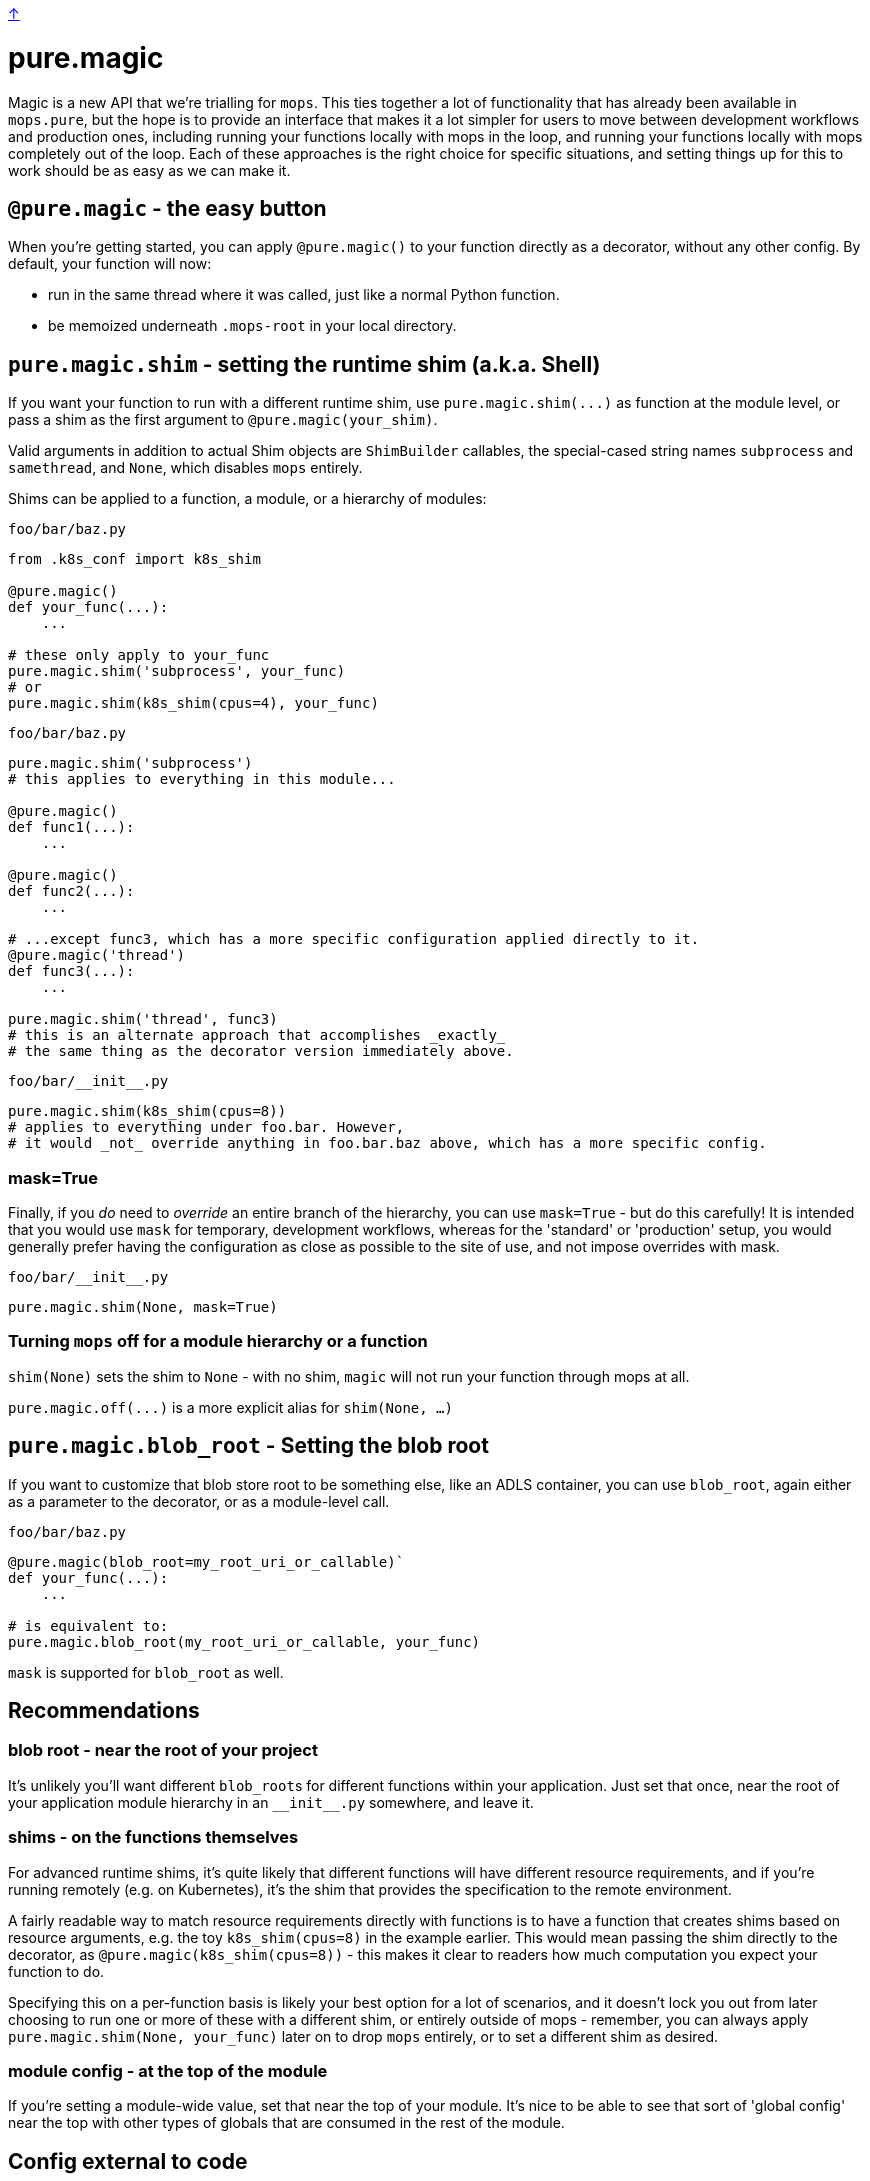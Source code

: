 link:../README.adoc[↑]

# pure.magic

Magic is a new API that we're trialling for `mops`. This ties together a lot of
functionality that has already been available in `mops.pure`, but the hope is to provide an
interface that makes it a lot simpler for users to move between development workflows and
production ones, including running your functions locally with mops in the loop, and
running your functions locally with mops completely out of the loop. Each of these
approaches is the right choice for specific situations, and setting things up for this to work should be as easy as we can make it.

## `@pure.magic` - the easy button

When you're getting started, you can apply `@pure.magic()` to your function directly as a decorator,
without any other config. By default, your function will now:

- run in the same thread where it was called, just like a normal Python function.
- be memoized underneath `.mops-root` in your local directory.

## `pure.magic.shim` - setting the runtime shim (a.k.a. Shell)

If you want your function to run with a different runtime shim, use
`+pure.magic.shim(...)+` as function at the module level, or pass a shim as the
first argument to `@pure.magic(your_shim)`.

Valid arguments in addition to actual Shim objects are ``ShimBuilder`` callables, the
special-cased string names `subprocess` and `samethread`, and `None`, which disables
`mops` entirely.

Shims can be applied to a function, a module, or a hierarchy of modules:

.`foo/bar/baz.py`
[source, python]
----
from .k8s_conf import k8s_shim

@pure.magic()
def your_func(...):
    ...

# these only apply to your_func
pure.magic.shim('subprocess', your_func)
# or
pure.magic.shim(k8s_shim(cpus=4), your_func)
----

.`foo/bar/baz.py`
[source, python]
----
pure.magic.shim('subprocess')
# this applies to everything in this module...

@pure.magic()
def func1(...):
    ...

@pure.magic()
def func2(...):
    ...

# ...except func3, which has a more specific configuration applied directly to it.
@pure.magic('thread')
def func3(...):
    ...

pure.magic.shim('thread', func3)
# this is an alternate approach that accomplishes _exactly_
# the same thing as the decorator version immediately above.
----

.`+foo/bar/__init__.py+`
[source,python]
----
pure.magic.shim(k8s_shim(cpus=8))
# applies to everything under foo.bar. However,
# it would _not_ override anything in foo.bar.baz above, which has a more specific config.
----

### mask=True

Finally, if you _do_ need to _override_ an entire branch of the hierarchy, you can use
`mask=True` - but do this carefully! It is intended that you would use `mask` for
temporary, development workflows, whereas for the 'standard' or 'production' setup, you
would generally prefer having the configuration as close as possible to the site of use,
and not impose overrides with mask.

.`+foo/bar/__init__.py+`
[source,python]
----
pure.magic.shim(None, mask=True)
----

### Turning `mops` off for a module hierarchy or a function

`shim(None)` sets the shim to `None` - with no shim, `magic` will not run your function through mops at all.

`+pure.magic.off(...)+` is a more explicit alias for `shim(None, ...)`

## `pure.magic.blob_root` - Setting the blob root

If you want to customize that blob store root to be something else, like an ADLS container, you
can use `blob_root`, again either as a parameter to the decorator, or as a module-level
call.

.`foo/bar/baz.py`
[source,python]
----
@pure.magic(blob_root=my_root_uri_or_callable)`
def your_func(...):
    ...

# is equivalent to:
pure.magic.blob_root(my_root_uri_or_callable, your_func)
----

`mask` is supported for `blob_root` as well.

## Recommendations

### blob root - near the root of your project

It's unlikely you'll want different ``blob_root``s for different functions within your
application. Just set that once, near the root of your application module hierarchy in an
`+__init__.py+` somewhere, and leave it.

### shims - on the functions themselves

For advanced runtime shims, it's quite likely that different functions will have different
resource requirements, and if you're running remotely (e.g. on Kubernetes), it's the shim
that provides the specification to the remote environment.

A fairly readable way to match resource requirements directly with functions is to have a
function that creates shims based on resource arguments, e.g. the toy `k8s_shim(cpus=8)`
in the example earlier.  This would mean passing the shim directly to the decorator, as
`@pure.magic(k8s_shim(cpus=8))` - this makes it clear to readers how much computation you
expect your function to do.

Specifying this on a per-function basis is likely your best option for a lot of scenarios,
and it doesn't lock you out from later choosing to run one or more of these with a
different shim, or entirely outside of mops - remember, you can always apply
`pure.magic.shim(None, your_func)` later on to drop `mops` entirely, or to set a different
shim as desired.

### module config - at the top of the module

If you're setting a module-wide value, set that near the top of your module. It's nice to
be able to see that sort of 'global config' near the top with other types of globals that
are consumed in the rest of the module.

## Config external to code

Several things that `mops.pure.magic` does can also be configured outside the code.  For
many use cases, the Python APIs will be the best bet, but for more complex scenarios, or
for developer convenience in trying something different without modifying the code, you
can create a `.mops.toml` file at an appropriate place in your codebase. `mops` looks 'up'
from the current working directory of the process, and
link:../src/thds/mops/config.py[loads config] from the first `.mops.toml` file that it
finds.

`pure.magic` accepts two kinds of config at present, and two flavors of each of those,
mirroring the API. A `.mops.toml` might look like this:

.`+.mops.toml+`
[source,toml]
----
[mops.pure.magic.blob_root]
foo = "adls://foosa/default"
foo.bar = "adls://foosa/bar"

[mops.pure.magic.__mask.shim]
foo.bar = 'off'

[mops.pure.magic.shim]
foo.bar.baz.func1 = 'sameprocess'
----

The above would be exactly equivalent to the following `pure.magic` usage:

.`+foo/__init__.py+`
[source,python]
----
pure.magic.blob_root('adls://foosa/default')
----

.`+foo/bar/__init__.py+`
[source,python]
----
pure.magic.blob_root('adls://foosa/bar')
pure.magic.shim('off', mask=True)
----

.`foo/bar/baz.py`
[source,python]
----

@pure.magic()
def func1(...):
    ...

pure.magic.shim('sameprocess')
----

NOTE: because of the `foo.bar` shim _mask_ at `foo.bar`, the `sameprocess` shim for
`func1` will not be used - everything under `foo.bar` would be a non-mops passthrough
function call.

